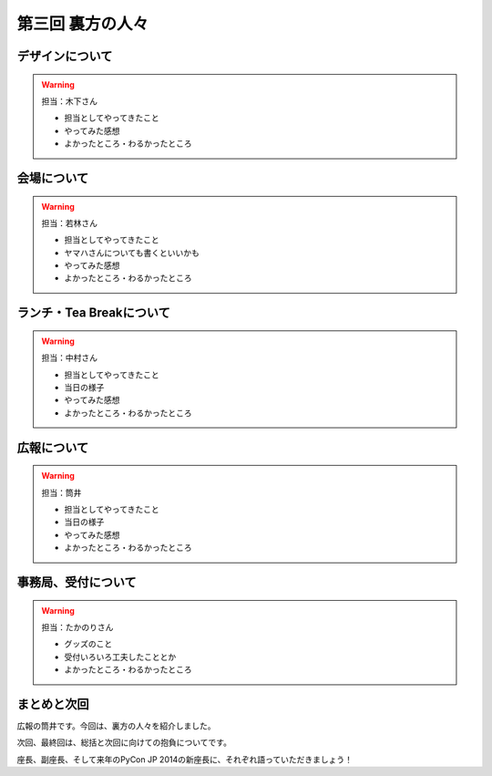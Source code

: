 ==========================================
 第三回 裏方の人々
==========================================

デザインについて
================

.. warning::

    担当：木下さん

    * 担当としてやってきたこと
    * やってみた感想
    * よかったところ・わるかったところ

会場について
============

.. warning::

    担当：若林さん

    * 担当としてやってきたこと
    * ヤマハさんについても書くといいかも
    * やってみた感想
    * よかったところ・わるかったところ

ランチ・Tea Breakについて
=========================

.. warning::

    担当：中村さん

    * 担当としてやってきたこと
    * 当日の様子
    * やってみた感想
    * よかったところ・わるかったところ

広報について
============

.. warning::

    担当：筒井

    * 担当としてやってきたこと
    * 当日の様子
    * やってみた感想
    * よかったところ・わるかったところ

事務局、受付について
====================

.. warning::

    担当：たかのりさん

    * グッズのこと
    * 受付いろいろ工夫したこととか
    * よかったところ・わるかったところ

まとめと次回
============

広報の筒井です。今回は、裏方の人々を紹介しました。

次回、最終回は、総括と次回に向けての抱負についてです。

座長、副座長、そして来年のPyCon JP 2014の新座長に、それぞれ語っていただきましょう！
